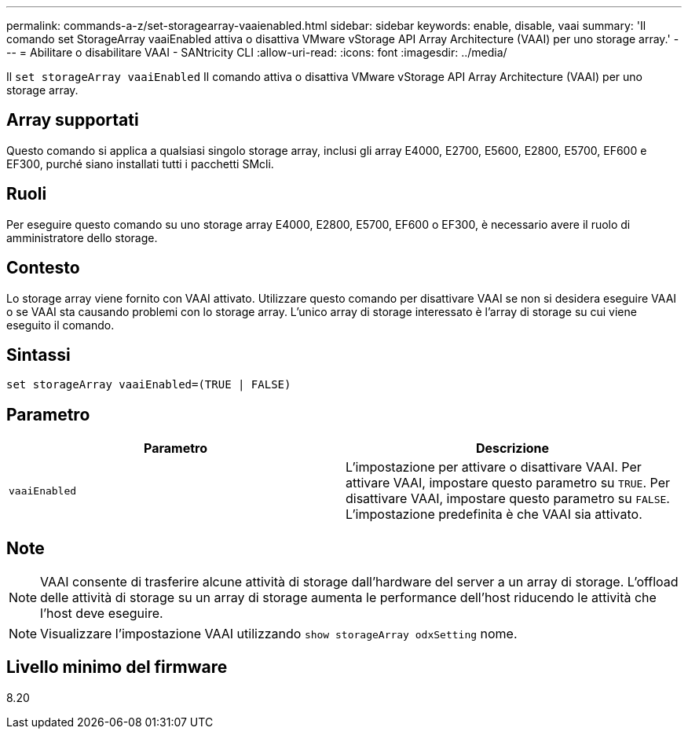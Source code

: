 ---
permalink: commands-a-z/set-storagearray-vaaienabled.html 
sidebar: sidebar 
keywords: enable, disable, vaai 
summary: 'Il comando set StorageArray vaaiEnabled attiva o disattiva VMware vStorage API Array Architecture (VAAI) per uno storage array.' 
---
= Abilitare o disabilitare VAAI - SANtricity CLI
:allow-uri-read: 
:icons: font
:imagesdir: ../media/


[role="lead"]
Il `set storageArray vaaiEnabled` Il comando attiva o disattiva VMware vStorage API Array Architecture (VAAI) per uno storage array.



== Array supportati

Questo comando si applica a qualsiasi singolo storage array, inclusi gli array E4000, E2700, E5600, E2800, E5700, EF600 e EF300, purché siano installati tutti i pacchetti SMcli.



== Ruoli

Per eseguire questo comando su uno storage array E4000, E2800, E5700, EF600 o EF300, è necessario avere il ruolo di amministratore dello storage.



== Contesto

Lo storage array viene fornito con VAAI attivato. Utilizzare questo comando per disattivare VAAI se non si desidera eseguire VAAI o se VAAI sta causando problemi con lo storage array. L'unico array di storage interessato è l'array di storage su cui viene eseguito il comando.



== Sintassi

[source, cli]
----
set storageArray vaaiEnabled=(TRUE | FALSE)
----


== Parametro

[cols="2*"]
|===
| Parametro | Descrizione 


 a| 
`vaaiEnabled`
 a| 
L'impostazione per attivare o disattivare VAAI. Per attivare VAAI, impostare questo parametro su `TRUE`. Per disattivare VAAI, impostare questo parametro su `FALSE`. L'impostazione predefinita è che VAAI sia attivato.

|===


== Note

[NOTE]
====
VAAI consente di trasferire alcune attività di storage dall'hardware del server a un array di storage. L'offload delle attività di storage su un array di storage aumenta le performance dell'host riducendo le attività che l'host deve eseguire.

====
[NOTE]
====
Visualizzare l'impostazione VAAI utilizzando `show storageArray odxSetting` nome.

====


== Livello minimo del firmware

8.20
